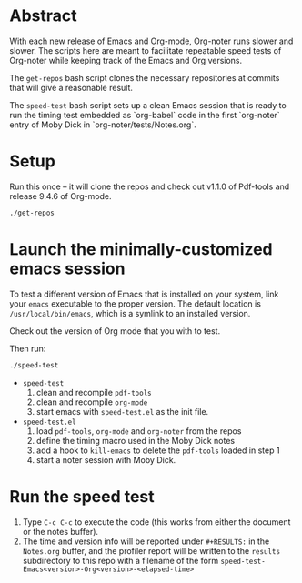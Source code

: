 * Abstract

  With each new release of Emacs and Org-mode, Org-noter runs slower and slower.
  The scripts here are meant to facilitate repeatable speed tests of Org-noter
  while keeping track of the Emacs and Org versions.

  The ~get-repos~ bash script clones the necessary repositories at commits that
  will give a reasonable result.

  The ~speed-test~ bash script sets up a clean Emacs session that is ready to
  run the timing test embedded as `org-babel` code in the first `org-noter`
  entry of Moby Dick in `org-noter/tests/Notes.org`.

* Setup

  Run this once -- it will clone the repos and check out v1.1.0 of Pdf-tools and
  release 9.4.6 of Org-mode.

  #+begin_src bash
    ./get-repos
  #+end_src

* Launch the minimally-customized emacs session

  To test a different version of Emacs that is installed on your system, link
  your ~emacs~ executable to the proper version.  The default location is
  =/usr/local/bin/emacs=, which is a symlink to an installed version.

  Check out the version of Org mode that you with to test.

  Then run:

  #+begin_src bash
    ./speed-test
  #+end_src
  
  - ~speed-test~
   1. clean and recompile ~pdf-tools~
   2. clean and recompile ~org-mode~
   3. start emacs with ~speed-test.el~ as the init file.

  - ~speed-test.el~
   1. load ~pdf-tools~, ~org-mode~ and ~org-noter~ from the repos
   2. define the timing macro used in the Moby Dick notes
   3. add a hook to =kill-emacs= to delete the ~pdf-tools~ loaded in step 1
   4. start a noter session with Moby Dick.

* Run the speed test
  1. Type ~C-c C-c~ to execute the code (this works from either the document or
     the notes buffer).
  2. The time and version info will be reported under ~#+RESULTS:~ in the
     ~Notes.org~ buffer, and the profiler report will be written to the
     ~results~ subdirectory to this repo with a filename of the form
     ~speed-test-Emacs<version>-Org<version>-<elapsed-time>~

